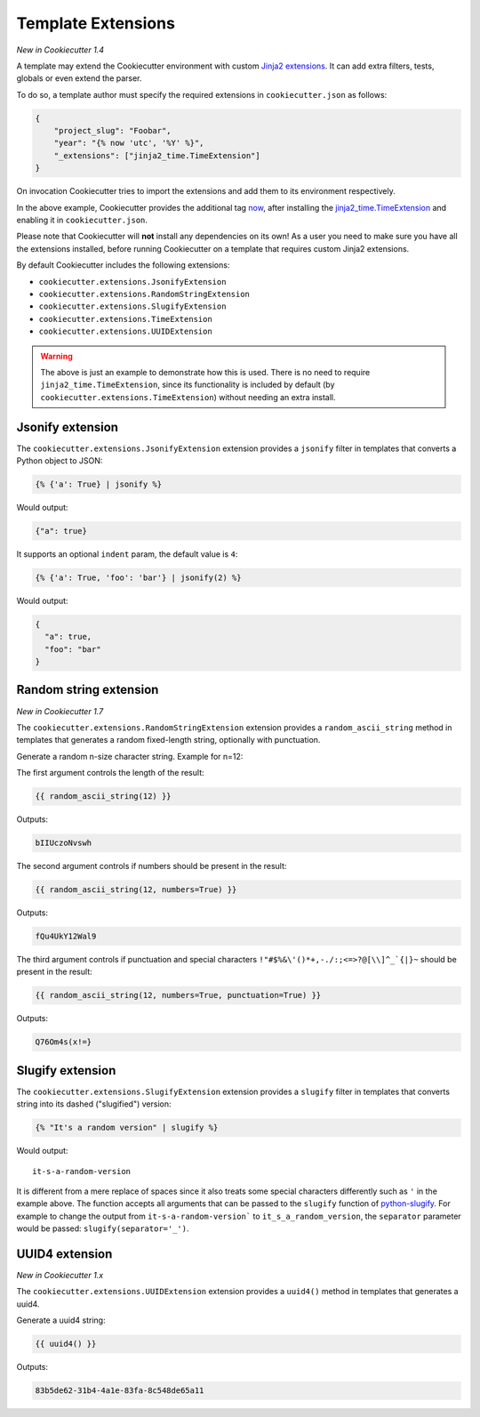 .. _`template extensions`:

Template Extensions
-------------------

*New in Cookiecutter 1.4*

A template may extend the Cookiecutter environment with custom `Jinja2 extensions`_.
It can add extra filters, tests, globals or even extend the parser.

To do so, a template author must specify the required extensions in ``cookiecutter.json`` as follows:

.. code-block:: json

    {
        "project_slug": "Foobar",
        "year": "{% now 'utc', '%Y' %}",
        "_extensions": ["jinja2_time.TimeExtension"]
    }

On invocation Cookiecutter tries to import the extensions and add them to its environment respectively.

In the above example, Cookiecutter provides the additional tag `now`_, after installing the `jinja2_time.TimeExtension`_ and enabling it in ``cookiecutter.json``.

Please note that Cookiecutter will **not** install any dependencies on its own!
As a user you need to make sure you have all the extensions installed, before running Cookiecutter on a template that requires custom Jinja2 extensions.

By default Cookiecutter includes the following extensions:

- ``cookiecutter.extensions.JsonifyExtension``
- ``cookiecutter.extensions.RandomStringExtension``
- ``cookiecutter.extensions.SlugifyExtension``
- ``cookiecutter.extensions.TimeExtension``
- ``cookiecutter.extensions.UUIDExtension``

.. warning::

    The above is just an example to demonstrate how this is used. There is no
    need to require ``jinja2_time.TimeExtension``, since its functionality is
    included by default (by ``cookiecutter.extensions.TimeExtension``) without
    needing an extra install.

Jsonify extension
~~~~~~~~~~~~~~~~~

The ``cookiecutter.extensions.JsonifyExtension`` extension provides a ``jsonify`` filter in templates that converts a Python object to JSON:

.. code-block:: jinja

    {% {'a': True} | jsonify %}

Would output:

.. code-block:: json

    {"a": true}

It supports an optional ``indent`` param, the default value is ``4``:

.. code-block:: jinja

    {% {'a': True, 'foo': 'bar'} | jsonify(2) %}

Would output:

.. code-block:: json

    {
      "a": true,
      "foo": "bar"
    }

Random string extension
~~~~~~~~~~~~~~~~~~~~~~~

*New in Cookiecutter 1.7*

The ``cookiecutter.extensions.RandomStringExtension`` extension provides a ``random_ascii_string`` method in templates that generates a random fixed-length string, optionally with punctuation.

Generate a random n-size character string.
Example for n=12:

The first argument controls the length of the result:

.. code-block:: jinja

    {{ random_ascii_string(12) }}

Outputs:

.. code-block:: text

    bIIUczoNvswh


The second argument controls if numbers should be present in the result:

.. code-block:: jinja

    {{ random_ascii_string(12, numbers=True) }}

Outputs:

.. code-block:: text

    fQu4UkY12Wal9


The third argument controls if punctuation and special characters ``!"#$%&\'()*+,-./:;<=>?@[\\]^_`{|}~`` should be present in the result:

.. code-block:: jinja

    {{ random_ascii_string(12, numbers=True, punctuation=True) }}

Outputs:

.. code-block:: text

    Q76Om4s(x!=}


Slugify extension
~~~~~~~~~~~~~~~~~

The ``cookiecutter.extensions.SlugifyExtension`` extension provides a ``slugify`` filter in templates that converts string into its dashed ("slugified") version:

.. code-block:: jinja

    {% "It's a random version" | slugify %}

Would output:

::

    it-s-a-random-version

It is different from a mere replace of spaces since it also treats some special characters differently such as ``'`` in the example above.
The function accepts all arguments that can be passed to the ``slugify`` function of `python-slugify`_.
For example to change the output from ``it-s-a-random-version``` to ``it_s_a_random_version``, the ``separator`` parameter would be passed: ``slugify(separator='_')``.

.. _`Jinja2 extensions`: https://jinja.palletsprojects.com/en/latest/extensions/
.. _`now`: https://github.com/hackebrot/jinja2-time#now-tag
.. _`jinja2_time.TimeExtension`: https://github.com/hackebrot/jinja2-time
.. _`python-slugify`: https://pypi.org/project/python-slugify

UUID4 extension
~~~~~~~~~~~~~~~~~~~~~~~

*New in Cookiecutter 1.x*

The ``cookiecutter.extensions.UUIDExtension`` extension provides a ``uuid4()``
method in templates that generates a uuid4.

Generate a uuid4 string:

.. code-block:: jinja

    {{ uuid4() }}

Outputs:

.. code-block:: text

    83b5de62-31b4-4a1e-83fa-8c548de65a11
